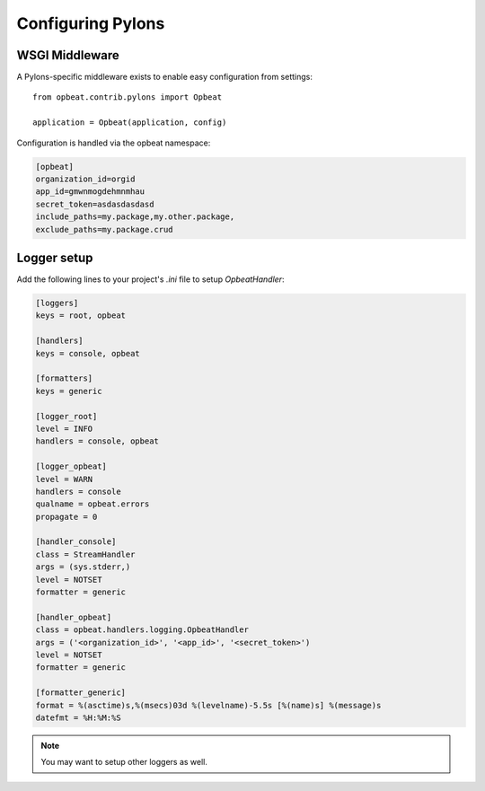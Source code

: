 Configuring Pylons
==================

WSGI Middleware
---------------

A Pylons-specific middleware exists to enable easy configuration from settings:

::

    from opbeat.contrib.pylons import Opbeat

    application = Opbeat(application, config)

Configuration is handled via the opbeat namespace:

.. code-block:: ini

    [opbeat]
    organization_id=orgid
    app_id=gmwnmogdehmnmhau
    secret_token=asdasdasdasd
    include_paths=my.package,my.other.package,
    exclude_paths=my.package.crud


Logger setup
------------

Add the following lines to your project's `.ini` file to setup `OpbeatHandler`:

.. code-block:: ini

    [loggers]
    keys = root, opbeat

    [handlers]
    keys = console, opbeat

    [formatters]
    keys = generic

    [logger_root]
    level = INFO
    handlers = console, opbeat

    [logger_opbeat]
    level = WARN
    handlers = console
    qualname = opbeat.errors
    propagate = 0

    [handler_console]
    class = StreamHandler
    args = (sys.stderr,)
    level = NOTSET
    formatter = generic

    [handler_opbeat]
    class = opbeat.handlers.logging.OpbeatHandler
    args = ('<organization_id>', '<app_id>', '<secret_token>')
    level = NOTSET
    formatter = generic

    [formatter_generic]
    format = %(asctime)s,%(msecs)03d %(levelname)-5.5s [%(name)s] %(message)s
    datefmt = %H:%M:%S

.. note:: You may want to setup other loggers as well.


